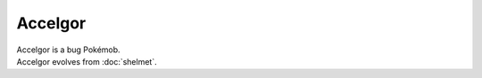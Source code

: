 .. accelgor:

Accelgor
---------

.. image:: ../../_images/pokemobs/gen_5/entity_icon/textures/accelgor.png
    :alt: Accelgor
.. image:: ../../_images/pokemobs/gen_5/entity_icon/textures/accelgors.png
    :alt: Accelgor


| Accelgor is a bug Pokémob.
| Accelgor evolves from :doc:`shelmet`.